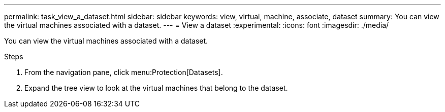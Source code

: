 ---
permalink: task_view_a_dataset.html
sidebar: sidebar
keywords: view, virtual, machine, associate, dataset
summary: You can view the virtual machines associated with a dataset.
---
= View a dataset
:experimental:
:icons: font
:imagesdir: ./media/

[.lead]
You can view the virtual machines associated with a dataset.

.Steps
. From the navigation pane, click menu:Protection[Datasets].
. Expand the tree view to look at the virtual machines that belong to the dataset.
